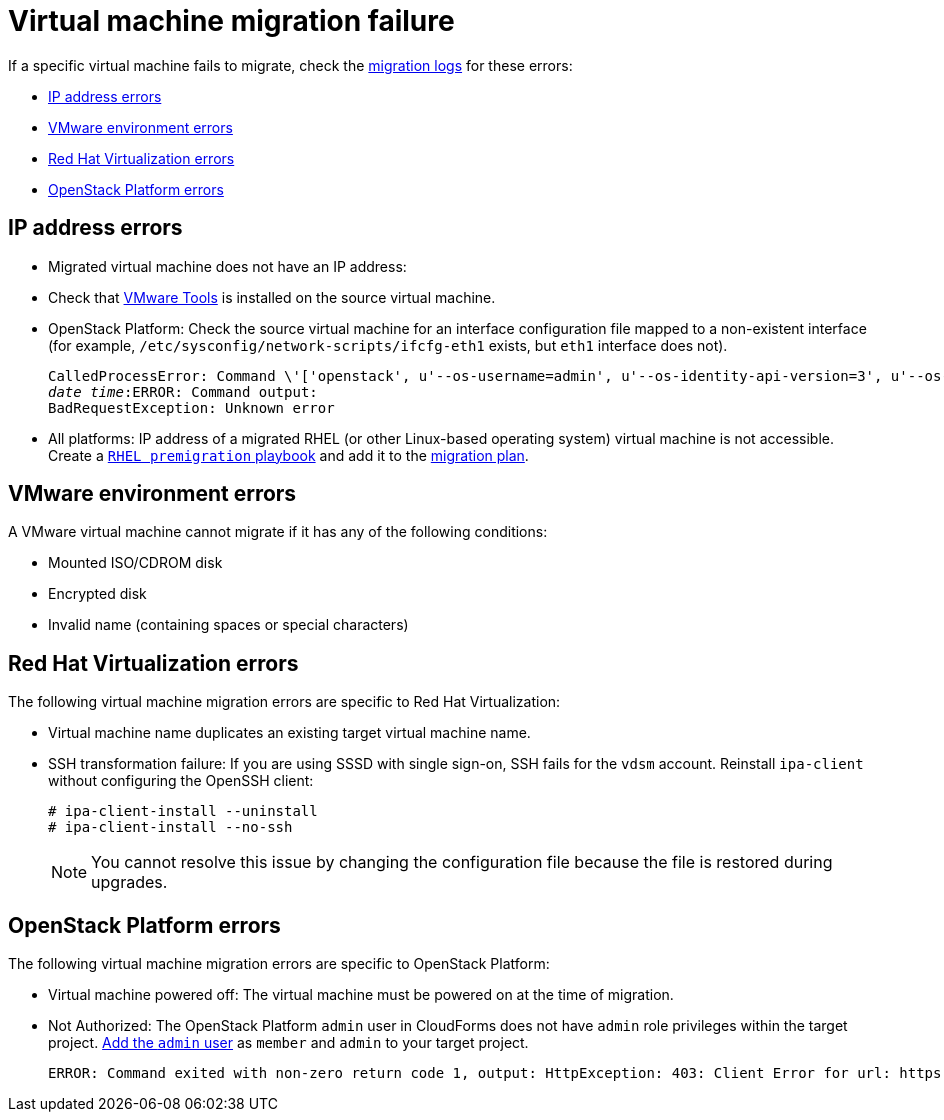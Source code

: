 // Module included in the following assemblies:
// assembly_Common_issues_and_mistakes.adoc
[[Virtual_machine_migration_failure]]
= Virtual machine migration failure

If a specific virtual machine fails to migrate, check the xref:Migration_logs[migration logs] for these errors:

* xref:IP_address_errors[IP address errors]
* xref:VMware_environment_errors[VMware environment errors]
* xref:RHV_VM_migration_failure[Red Hat Virtualization errors]
* xref:OSP_VM_migration_failure[OpenStack Platform errors]

[[IP_address_errors]]
== IP address errors

* Migrated virtual machine does not have an IP address:

[[Migrated_VM_missing_IP]]
** Check that link:https://www.vmware.com/support/ws5/doc/new_guest_tools_ws.html[VMware Tools] is installed on the source virtual machine.

[[OSP_missing_IP]]
** OpenStack Platform: Check the source virtual machine for an interface configuration file mapped to a non-existent interface (for example, `/etc/sysconfig/network-scripts/ifcfg-eth1` exists, but `eth1` interface does not).
+
[options="" subs="+quotes,verbatim"]
----
CalledProcessError: Command \'['openstack', u'--os-username=admin', u'--os-identity-api-version=3', u'--os-user-domain-name=default', u'--os-auth-url=http://_osp.example.com_:5000/v3', u'--os-project-name=admin', u'--os-password=\*\*******', u'--os-project-id=0123456789abcdef0123456789abcdef', \'port', \'create', \'--format', \'json', \'--network', u'01234567-89ab-cdef-0123-456789abcdef', \'--mac-address', u'00:50:56:01:23:45', \'--enable', u'port_0', \'--fixed-ip', \'*ip-address=None*'"]' returned non-zero exit status 1
_date_ _time_:ERROR: Command output:
BadRequestException: Unknown error
----

[[Migrated_RHEL_IP_address_not_accessible]]
* All platforms: IP address of a migrated RHEL (or other Linux-based operating system) virtual machine is not accessible. Create a xref:Rhel_premigration_playbook[`RHEL premigration` playbook] and add it to the xref:Advanced_options_screen[migration plan].

[[VMware_environment_errors]]
== VMware environment errors

A VMware virtual machine cannot migrate if it has any of the following conditions:

* Mounted ISO/CDROM disk
* Encrypted disk
* Invalid name (containing spaces or special characters)

[[RHV_VM_migration_failure]]
== Red Hat Virtualization errors

The following virtual machine migration errors are specific to Red Hat Virtualization:

[[RHV_name_conflict]]
* Virtual machine name duplicates an existing target virtual machine name.

[[SSH_transformation_fails]]
* SSH transformation failure: If you are using SSSD with single sign-on, SSH fails for the `vdsm` account. Reinstall `ipa-client` without configuring the OpenSSH client:
+
[options="nowrap" subs="+quotes,verbatim"]
----
# ipa-client-install --uninstall
# ipa-client-install --no-ssh
----
+
[NOTE]
====
You cannot resolve this issue by changing the configuration file because the file is restored during upgrades.
====

[[OSP_VM_migration_failure]]
== OpenStack Platform errors

The following virtual machine migration errors are specific to OpenStack Platform:

[[OSP_VM_powered_off]]
* Virtual machine powered off: The virtual machine must be powered on at the time of migration.

[[OSP_not_authorized]]
* Not Authorized: The OpenStack Platform `admin` user in CloudForms does not have `admin` role privileges within the target project.  link:https://access.redhat.com/documentation/en-us/red_hat_openstack_platform/13/html-single/users_and_identity_management_guide/#edit_a_project[Add the `admin` user] as `member` and `admin` to your target project.
+
[options="" subs="verbatim"]
----
ERROR: Command exited with non-zero return code 1, output: HttpException: 403: Client Error for url: https://123.123.123.123:13696/v2.0/ports, {"NeutronError": {"message": "((rule:create_port and rule:create_port:mac_address) and rule:create_port:fixed_ips) is disallowed by policy", "type": "PolicyNotAuthorized", "detail": ""}}
----

